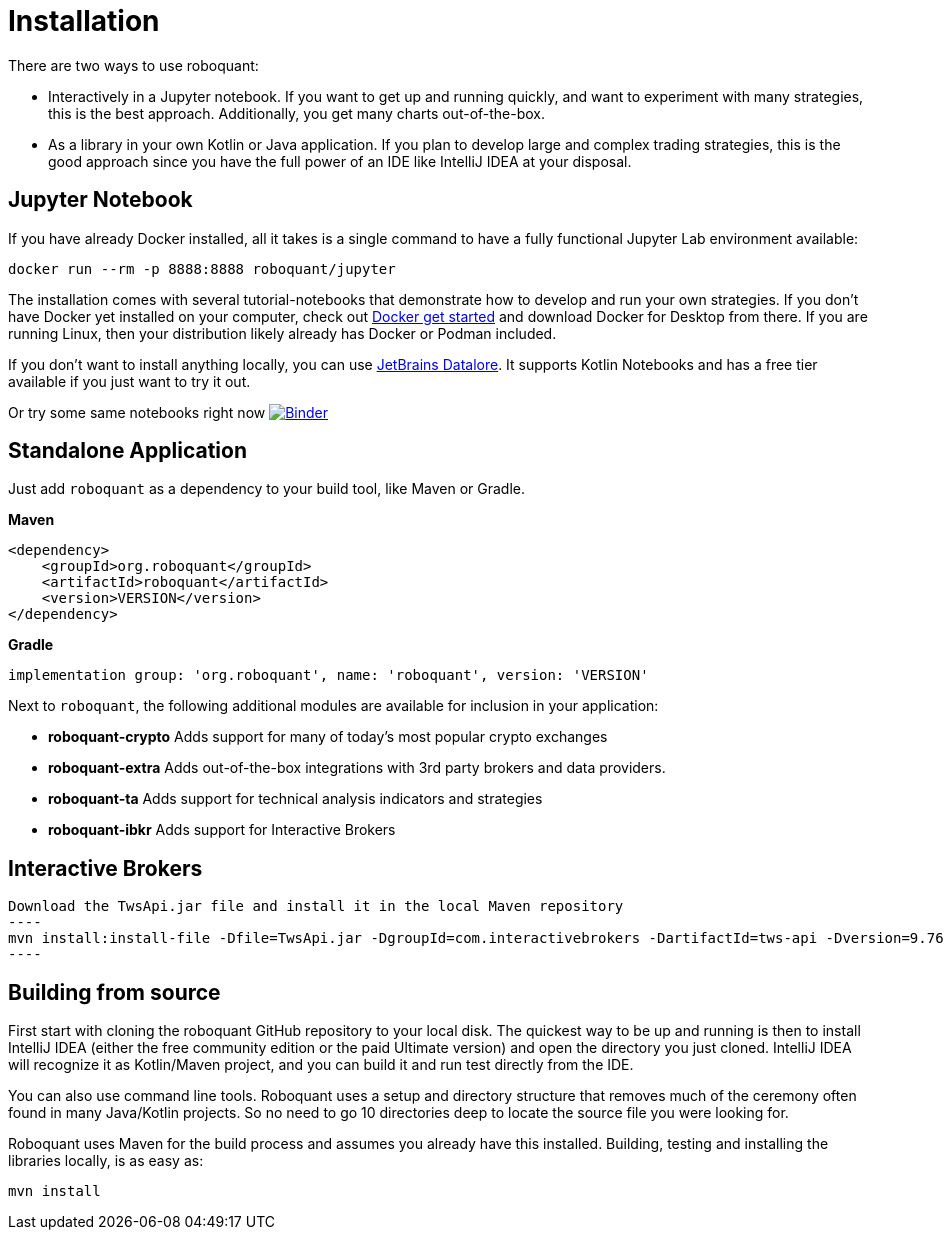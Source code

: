 = Installation

There are two ways to use roboquant:

* Interactively in a Jupyter notebook. If you want to get up and running quickly, and want to experiment with many strategies, this is the best approach. Additionally, you get many charts out-of-the-box.

* As a library in your own Kotlin or Java application. If you plan to develop large and complex trading strategies, this is the good approach since you have the full power of an IDE like IntelliJ IDEA at your disposal.

== Jupyter Notebook

If you have already Docker installed, all it takes is a single command to have a fully functional Jupyter Lab environment available:

[source,shell]
----
docker run --rm -p 8888:8888 roboquant/jupyter
----

The installation comes with several tutorial-notebooks that demonstrate how to develop and run your own strategies. If you don't have Docker yet installed on your computer, check out https://www.docker.com/get-started[Docker get started] and download Docker for Desktop from there. If you are running Linux, then your distribution likely already has Docker or Podman included.

If you don't want to install anything locally, you can use https://datalore.jetbrains.com/[JetBrains Datalore]. It supports Kotlin Notebooks and has a free tier available if you just want to try it out.

Or try some same notebooks right now image:https://mybinder.org/badge_logo.svg[Binder,link=https://mybinder.org/v2/gh/neurallayer/roboquant-notebook/main?urlpath=lab/tree/tutorials]

== Standalone Application

Just add `roboquant` as a dependency to your build tool, like Maven or Gradle.

*Maven*

[source,xml]
----
<dependency>
    <groupId>org.roboquant</groupId>
    <artifactId>roboquant</artifactId>
    <version>VERSION</version>
</dependency>
----

*Gradle*

[source,shell]
----
implementation group: 'org.roboquant', name: 'roboquant', version: 'VERSION'
----

Next to `roboquant`, the following additional modules are available for inclusion in your application:

* *roboquant-crypto* Adds support for many of today's most popular crypto exchanges
* *roboquant-extra* Adds out-of-the-box integrations with 3rd party brokers and data providers.
* *roboquant-ta* Adds support for technical analysis indicators and strategies
* *roboquant-ibkr* Adds support for Interactive Brokers

== Interactive Brokers

[source, shell]
Download the TwsApi.jar file and install it in the local Maven repository
----
mvn install:install-file -Dfile=TwsApi.jar -DgroupId=com.interactivebrokers -DartifactId=tws-api -Dversion=9.76 -Dpackaging=jar
----

== Building from source
First start with cloning the roboquant GitHub repository to your local disk. The quickest way to be up and running is then to install IntelliJ IDEA (either the free community edition or the paid Ultimate version) and open the directory you just cloned. IntelliJ IDEA will recognize it as Kotlin/Maven project, and you can build it and run test directly from the IDE.

You can also use command line tools. Roboquant uses a setup and directory structure that removes much of the ceremony often found in many Java/Kotlin projects. So no need to go 10 directories deep to locate the source file you were looking for.

Roboquant uses Maven for the build process and assumes you already have this installed. Building, testing and installing the libraries locally, is as easy as:

[source,shell]
----
mvn install
----